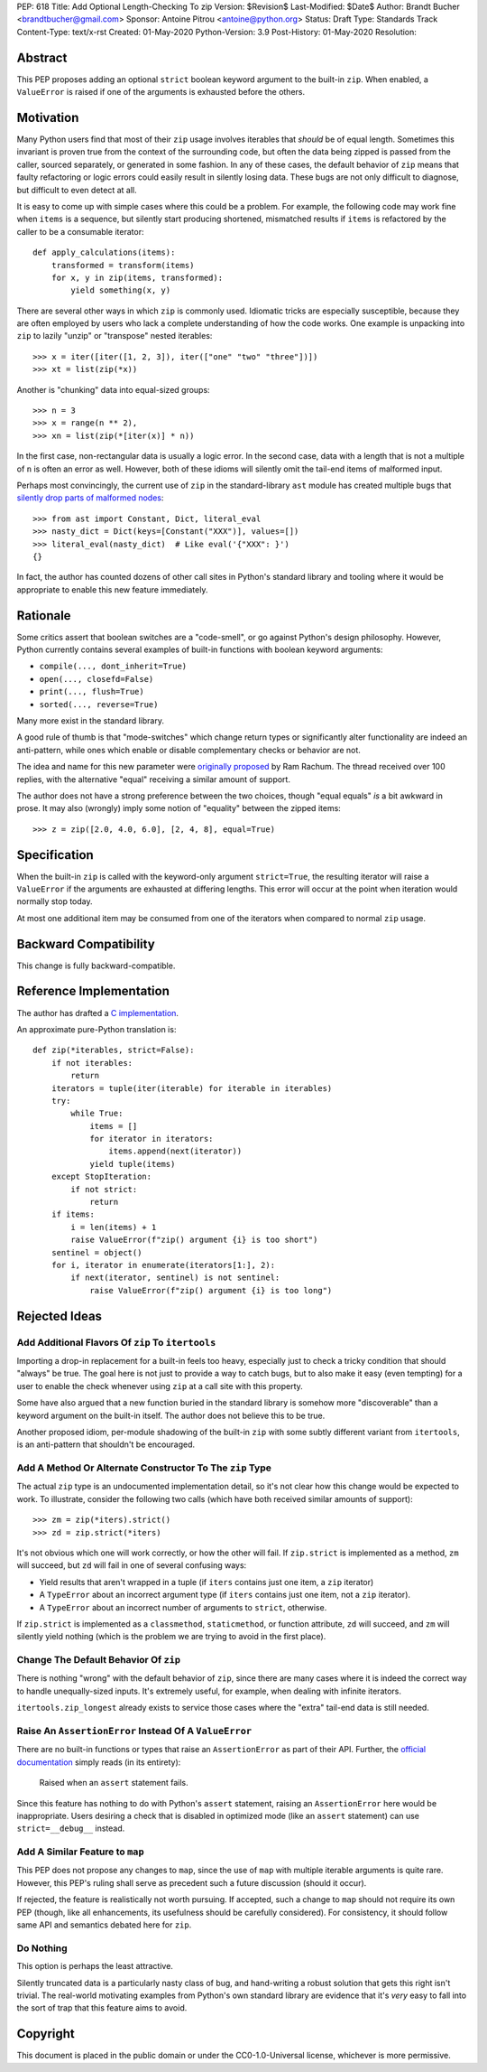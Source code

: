 PEP: 618
Title: Add Optional Length-Checking To zip
Version: $Revision$
Last-Modified: $Date$
Author: Brandt Bucher <brandtbucher@gmail.com>
Sponsor: Antoine Pitrou <antoine@python.org>
Status: Draft
Type: Standards Track
Content-Type: text/x-rst
Created: 01-May-2020
Python-Version: 3.9
Post-History: 01-May-2020
Resolution:


Abstract
========

This PEP proposes adding an optional ``strict`` boolean keyword
argument to the built-in ``zip``.  When enabled, a ``ValueError`` is
raised if one of the arguments is exhausted before the others.


Motivation
==========

Many Python users find that most of their ``zip`` usage involves
iterables that *should* be of equal length.  Sometimes this invariant
is proven true from the context of the surrounding code, but often the
data being zipped is passed from the caller, sourced separately, or
generated in some fashion.  In any of these cases, the default
behavior of ``zip`` means that faulty refactoring or logic errors
could easily result in silently losing data.  These bugs are not only
difficult to diagnose, but difficult to even detect at all.

It is easy to come up with simple cases where this could be a problem.
For example, the following code may work fine when ``items`` is a
sequence, but silently start producing shortened, mismatched results
if ``items`` is refactored by the caller to be a consumable iterator::

    def apply_calculations(items):
        transformed = transform(items)
        for x, y in zip(items, transformed):
            yield something(x, y)

There are several other ways in which ``zip`` is commonly used.
Idiomatic tricks are especially susceptible, because they are often
employed by users who lack a complete understanding of how the code
works.  One example is unpacking into ``zip`` to lazily "unzip" or
"transpose" nested iterables::

    >>> x = iter([iter([1, 2, 3]), iter(["one" "two" "three"])])
    >>> xt = list(zip(*x))

Another is "chunking" data into equal-sized groups::

    >>> n = 3
    >>> x = range(n ** 2),
    >>> xn = list(zip(*[iter(x)] * n))

In the first case, non-rectangular data is usually a logic error.  In
the second case, data with a length that is not a multiple of ``n`` is
often an error as well.  However, both of these idioms will silently
omit the tail-end items of malformed input.

Perhaps most convincingly, the current use of ``zip`` in the
standard-library ``ast`` module has created multiple bugs that
`silently drop parts of malformed nodes
<https://bugs.python.org/issue40355>`_::

    >>> from ast import Constant, Dict, literal_eval
    >>> nasty_dict = Dict(keys=[Constant("XXX")], values=[])
    >>> literal_eval(nasty_dict)  # Like eval('{"XXX": }')
    {}

In fact, the author has counted dozens of other call sites in Python's
standard library and tooling where it would be appropriate to enable
this new feature immediately.


Rationale
=========

Some critics assert that boolean switches are a "code-smell", or go
against Python's design philosophy.  However, Python currently
contains several examples of built-in functions with boolean keyword
arguments:

- ``compile(..., dont_inherit=True)``
- ``open(..., closefd=False)``
- ``print(..., flush=True)``
- ``sorted(..., reverse=True)``

Many more exist in the standard library.

A good rule of thumb is that "mode-switches" which change return types
or significantly alter functionality are indeed an anti-pattern, while
ones which enable or disable complementary checks or behavior are not.

The idea and name for this new parameter were `originally proposed
<https://mail.python.org/archives/list/python-ideas@python.org/message/6GFUADSQ5JTF7W7OGWF7XF2NH2XUTUQM>`_
by Ram Rachum.  The thread received over 100 replies, with the
alternative "equal" receiving a similar amount of support.

The author does not have a strong preference between the two choices,
though "equal equals" *is* a bit awkward in prose.  It may also
(wrongly) imply some notion of "equality" between the zipped items::

    >>> z = zip([2.0, 4.0, 6.0], [2, 4, 8], equal=True)


Specification
=============

When the built-in ``zip`` is called with the keyword-only argument
``strict=True``, the resulting iterator will raise a ``ValueError`` if
the arguments are exhausted at differing lengths.  This error will
occur at the point when iteration would normally stop today.

At most one additional item may be consumed from one of the iterators
when compared to normal ``zip`` usage.


Backward Compatibility
======================

This change is fully backward-compatible.


Reference Implementation
========================

The author has drafted a `C implementation
<https://github.com/python/cpython/compare/master...brandtbucher:zip-strict>`_.

An approximate pure-Python translation is::

    def zip(*iterables, strict=False):
        if not iterables:
            return
        iterators = tuple(iter(iterable) for iterable in iterables)
        try:
            while True:
                items = []
                for iterator in iterators:
                    items.append(next(iterator))
                yield tuple(items)
        except StopIteration:
            if not strict:
                return
        if items:
            i = len(items) + 1
            raise ValueError(f"zip() argument {i} is too short")
        sentinel = object()
        for i, iterator in enumerate(iterators[1:], 2):
            if next(iterator, sentinel) is not sentinel:
                raise ValueError(f"zip() argument {i} is too long")


Rejected Ideas
==============

Add Additional Flavors Of ``zip`` To ``itertools``
''''''''''''''''''''''''''''''''''''''''''''''''''

Importing a drop-in replacement for a built-in feels too heavy,
especially just to check a tricky condition that should "always" be
true.  The goal here is not just to provide a way to catch bugs, but
to also make it easy (even tempting) for a user to enable the check
whenever using ``zip`` at a call site with this property.

Some have also argued that a new function buried in the standard
library is somehow more "discoverable" than a keyword argument on the
built-in itself.  The author does not believe this to be true.

Another proposed idiom, per-module shadowing of the built-in ``zip``
with some subtly different variant from ``itertools``, is an
anti-pattern that shouldn't be encouraged.


Add A Method Or Alternate Constructor To The ``zip`` Type
'''''''''''''''''''''''''''''''''''''''''''''''''''''''''

The actual ``zip`` type is an undocumented implementation detail, so
it's not clear how this change would be expected to work.  To
illustrate, consider the following two calls (which have both received
similar amounts of support)::

    >>> zm = zip(*iters).strict()
    >>> zd = zip.strict(*iters)

It's not obvious which one will work correctly, or how the other will
fail.  If ``zip.strict`` is implemented as a method, ``zm`` will
succeed, but ``zd`` will fail in one of several confusing ways:

- Yield results that aren't wrapped in a tuple (if ``iters`` contains
  just one item, a ``zip`` iterator)
- A ``TypeError`` about an incorrect argument type (if ``iters``
  contains just one item, not a ``zip`` iterator).
- A ``TypeError`` about an incorrect number of arguments to
  ``strict``, otherwise.

If ``zip.strict`` is implemented as a ``classmethod``,
``staticmethod``, or function attribute, ``zd`` will succeed, and
``zm`` will silently yield nothing (which is the problem we are trying
to avoid in the first place).


Change The Default Behavior Of ``zip``
''''''''''''''''''''''''''''''''''''''

There is nothing "wrong" with the default behavior of ``zip``, since
there are many cases where it is indeed the correct way to handle
unequally-sized inputs. It's extremely useful, for example, when
dealing with infinite iterators.

``itertools.zip_longest`` already exists to service those cases where
the "extra" tail-end data is still needed.


Raise An ``AssertionError`` Instead Of A ``ValueError``
'''''''''''''''''''''''''''''''''''''''''''''''''''''''

There are no built-in functions or types that raise an
``AssertionError`` as part of their API.  Further, the `official
documentation
<https://docs.python.org/3.9/library/exceptions.html?highlight=assertionerror#AssertionError>`_
simply reads (in its entirety):

    Raised when an ``assert`` statement fails.

Since this feature has nothing to do with Python's ``assert``
statement, raising an ``AssertionError`` here would be inappropriate.
Users desiring a check that is disabled in optimized mode (like an
``assert`` statement) can use ``strict=__debug__`` instead.


Add A Similar Feature to ``map``
''''''''''''''''''''''''''''''''

This PEP does not propose any changes to ``map``, since the use of
``map`` with multiple iterable arguments is quite rare. However, this
PEP's ruling shall serve as precedent such a future discussion (should
it occur).

If rejected, the feature is realistically not worth pursuing. If
accepted, such a change to ``map`` should not require its own PEP
(though, like all enhancements, its usefulness should be carefully
considered).  For consistency, it should follow same API and semantics
debated here for ``zip``.


Do Nothing
''''''''''

This option is perhaps the least attractive.

Silently truncated data is a particularly nasty class of bug, and
hand-writing a robust solution that gets this right isn't trivial. The
real-world motivating examples from Python's own standard library are
evidence that it's *very* easy to fall into the sort of trap that this
feature aims to avoid.


Copyright
=========

This document is placed in the public domain or under the
CC0-1.0-Universal license, whichever is more permissive.


..
   Local Variables:
   mode: indented-text
   indent-tabs-mode: nil
   sentence-end-double-space: t
   fill-column: 70
   coding: utf-8
   End:
